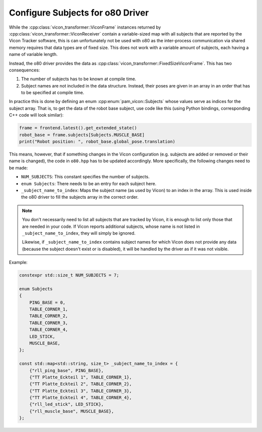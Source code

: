 .. _configure_subjects_o80:

*********************************
Configure Subjects for o80 Driver
*********************************

While the :cpp:class:`vicon_transformer::ViconFrame` instances returned by
:cpp:class:`vicon_transformer::ViconReceiver` contain a variable-sized map with all
subjects that are reported by the Vicon Tracker software, this is can unfortunately not
be used with o80 as the inter-process communication via shared memory requires that data
types are of fixed size.  This does not work with a variable amount of subjects, each
having a name of variable length.

Instead, the o80 driver provides the data as
:cpp:class:`vicon_transformer::FixedSizeViconFrame`.  This has two consequences:

1. The number of subjects has to be known at compile time.
2. Subject names are not included in the data structure.  Instead, their poses are given
   in an array in an order that has to be specified at compile time.

In practice this is done by defining an enum :cpp:enum:`pam_vicon::Subjects` whose
values serve as indices for the subject array.  That is, to get the data of the robot
base subject, use code like this (using Python bindings, corresponding C++ code will
look similar):

.. code-block:: Python

   frame = frontend.latest().get_extended_state()
   robot_base = frame.subjects[Subjects.MUSCLE_BASE]
   print("Robot position: ", robot_base.global_pose.translation)


This means, however, that if something changes in the Vicon configuration (e.g. subjects
are added or removed or their name is changed), the code in ``o80.hpp`` has to
be updated accordingly.  More specifically, the following changes need to be made:

- ``NUM_SUBJECTS``:  This constant specifies the number of subjects.
- ``enum Subjects``:  There needs to be an entry for each subject here.
- ``_subject_name_to_index``:  Maps the subject name (as used by Vicon) to an index in
  the array.  This is used inside the o80 driver to fill the subjects array in the
  correct order.

.. note::

   You don't necessarily need to list all subjects that are tracked by Vicon, it is
   enough to list only those that are needed in your code.  If Vicon reports additional
   subjects, whose name is not listed in ``_subject_name_to_index``, they will simply be
   ignored.

   Likewise, if ``_subject_name_to_index`` contains subject names for which Vicon does
   not provide any data (because the subject doesn't exist or is disabled), it will be
   handled by the driver as if it was not visible.


Example:

.. code-block:: C++

    constexpr std::size_t NUM_SUBJECTS = 7;

    enum Subjects
    {
        PING_BASE = 0,
        TABLE_CORNER_1,
        TABLE_CORNER_2,
        TABLE_CORNER_3,
        TABLE_CORNER_4,
        LED_STICK,
        MUSCLE_BASE,
    };

    const std::map<std::string, size_t> _subject_name_to_index = {
        {"rll_ping_base", PING_BASE},
        {"TT Platte_Eckteil 1", TABLE_CORNER_1},
        {"TT Platte_Eckteil 2", TABLE_CORNER_2},
        {"TT Platte_Eckteil 3", TABLE_CORNER_3},
        {"TT Platte_Eckteil 4", TABLE_CORNER_4},
        {"rll_led_stick", LED_STICK},
        {"rll_muscle_base", MUSCLE_BASE},
    };
